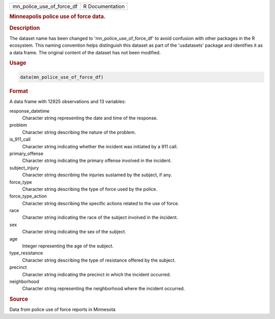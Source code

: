 .. container::

   .. container::

      ========================= ===============
      mn_police_use_of_force_df R Documentation
      ========================= ===============

      .. rubric:: Minneapolis police use of force data.
         :name: minneapolis-police-use-of-force-data.

      .. rubric:: Description
         :name: description

      The dataset name has been changed to 'mn_police_use_of_force_df'
      to avoid confusion with other packages in the R ecosystem. This
      naming convention helps distinguish this dataset as part of the
      'usdatasets' package and identifies it as a data frame. The
      original content of the dataset has not been modified.

      .. rubric:: Usage
         :name: usage

      .. code:: R

         data(mn_police_use_of_force_df)

      .. rubric:: Format
         :name: format

      A data frame with 12925 observations and 13 variables:

      response_datetime
         Character string representing the date and time of the
         response.

      problem
         Character string describing the nature of the problem.

      is_911_call
         Character string indicating whether the incident was initiated
         by a 911 call.

      primary_offense
         Character string indicating the primary offense involved in the
         incident.

      subject_injury
         Character string describing the injuries sustained by the
         subject, if any.

      force_type
         Character string describing the type of force used by the
         police.

      force_type_action
         Character string describing the specific actions related to the
         use of force.

      race
         Character string indicating the race of the subject involved in
         the incident.

      sex
         Character string indicating the sex of the subject.

      age
         Integer representing the age of the subject.

      type_resistance
         Character string describing the type of resistance offered by
         the subject.

      precinct
         Character string indicating the precinct in which the incident
         occurred.

      neighborhood
         Character string representing the neighborhood where the
         incident occurred.

      .. rubric:: Source
         :name: source

      Data from police use of force reports in Minnesota
